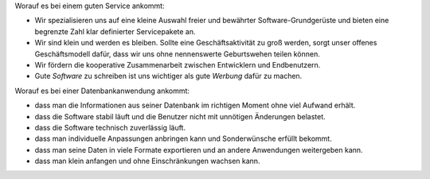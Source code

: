 .. title: Unsere Grundsätze

Worauf es bei einem guten Service ankommt:

- Wir spezialisieren uns auf eine kleine Auswahl freier und bewährter
  Software-Grundgerüste und bieten eine begrenzte Zahl klar
  definierter Servicepakete an.

- Wir sind klein und werden es bleiben. Sollte eine Geschäftsaktivität zu groß
  werden, sorgt unser offenes Geschäftsmodell dafür, dass wir uns ohne
  nennenswerte Geburtswehen teilen können.

- Wir fördern die kooperative Zusammenarbeit zwischen Entwicklern und
  Endbenutzern.

- Gute *Software* zu schreiben ist uns wichtiger als gute *Werbung* dafür
  zu machen.


Worauf es bei einer Datenbankanwendung ankommt:

- dass man die Informationen aus seiner Datenbank im richtigen Moment
  ohne viel Aufwand erhält.
- dass die Software stabil läuft und die Benutzer nicht mit unnötigen
  Änderungen belastet.
- dass die Software technisch zuverlässig läuft.
- dass man individuelle Anpassungen anbringen kann und Sonderwünsche
  erfüllt bekommt.
- dass man seine Daten in viele Formate exportieren und an andere
  Anwendungen weitergeben kann.
- dass man klein anfangen und ohne Einschränkungen wachsen kann.
